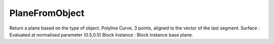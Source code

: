 PlaneFromObject
---------------

.. py:Function:: PlaneFromObject(object_id)


Return a plane based on the type of object.
Polyline Curve, 3 points, aligned to the vector of the last segment.
Surface : Evaluated at normalised parameter (0.5,0.5)
Block Instance : Block instance base plane.
